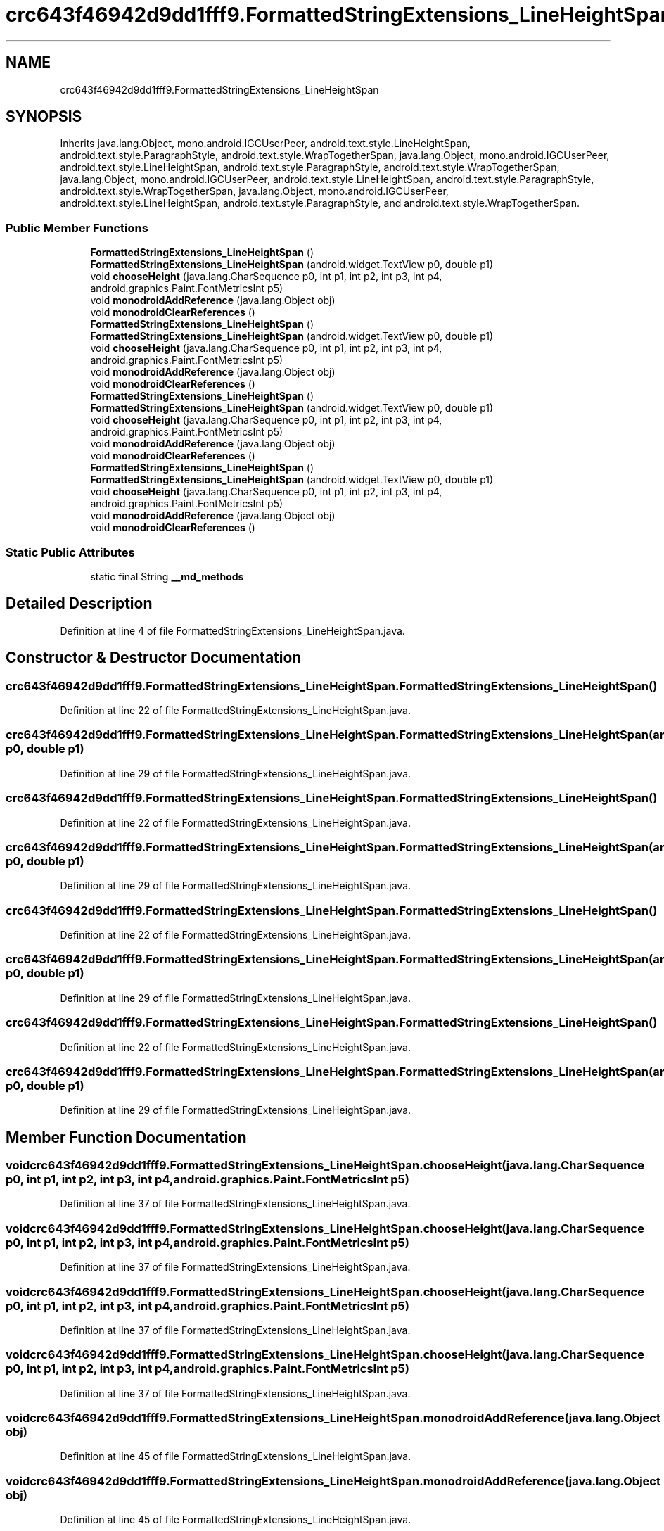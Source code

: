 .TH "crc643f46942d9dd1fff9.FormattedStringExtensions_LineHeightSpan" 3 "Thu Apr 29 2021" "Version 1.0" "Green Quake" \" -*- nroff -*-
.ad l
.nh
.SH NAME
crc643f46942d9dd1fff9.FormattedStringExtensions_LineHeightSpan
.SH SYNOPSIS
.br
.PP
.PP
Inherits java\&.lang\&.Object, mono\&.android\&.IGCUserPeer, android\&.text\&.style\&.LineHeightSpan, android\&.text\&.style\&.ParagraphStyle, android\&.text\&.style\&.WrapTogetherSpan, java\&.lang\&.Object, mono\&.android\&.IGCUserPeer, android\&.text\&.style\&.LineHeightSpan, android\&.text\&.style\&.ParagraphStyle, android\&.text\&.style\&.WrapTogetherSpan, java\&.lang\&.Object, mono\&.android\&.IGCUserPeer, android\&.text\&.style\&.LineHeightSpan, android\&.text\&.style\&.ParagraphStyle, android\&.text\&.style\&.WrapTogetherSpan, java\&.lang\&.Object, mono\&.android\&.IGCUserPeer, android\&.text\&.style\&.LineHeightSpan, android\&.text\&.style\&.ParagraphStyle, and android\&.text\&.style\&.WrapTogetherSpan\&.
.SS "Public Member Functions"

.in +1c
.ti -1c
.RI "\fBFormattedStringExtensions_LineHeightSpan\fP ()"
.br
.ti -1c
.RI "\fBFormattedStringExtensions_LineHeightSpan\fP (android\&.widget\&.TextView p0, double p1)"
.br
.ti -1c
.RI "void \fBchooseHeight\fP (java\&.lang\&.CharSequence p0, int p1, int p2, int p3, int p4, android\&.graphics\&.Paint\&.FontMetricsInt p5)"
.br
.ti -1c
.RI "void \fBmonodroidAddReference\fP (java\&.lang\&.Object obj)"
.br
.ti -1c
.RI "void \fBmonodroidClearReferences\fP ()"
.br
.ti -1c
.RI "\fBFormattedStringExtensions_LineHeightSpan\fP ()"
.br
.ti -1c
.RI "\fBFormattedStringExtensions_LineHeightSpan\fP (android\&.widget\&.TextView p0, double p1)"
.br
.ti -1c
.RI "void \fBchooseHeight\fP (java\&.lang\&.CharSequence p0, int p1, int p2, int p3, int p4, android\&.graphics\&.Paint\&.FontMetricsInt p5)"
.br
.ti -1c
.RI "void \fBmonodroidAddReference\fP (java\&.lang\&.Object obj)"
.br
.ti -1c
.RI "void \fBmonodroidClearReferences\fP ()"
.br
.ti -1c
.RI "\fBFormattedStringExtensions_LineHeightSpan\fP ()"
.br
.ti -1c
.RI "\fBFormattedStringExtensions_LineHeightSpan\fP (android\&.widget\&.TextView p0, double p1)"
.br
.ti -1c
.RI "void \fBchooseHeight\fP (java\&.lang\&.CharSequence p0, int p1, int p2, int p3, int p4, android\&.graphics\&.Paint\&.FontMetricsInt p5)"
.br
.ti -1c
.RI "void \fBmonodroidAddReference\fP (java\&.lang\&.Object obj)"
.br
.ti -1c
.RI "void \fBmonodroidClearReferences\fP ()"
.br
.ti -1c
.RI "\fBFormattedStringExtensions_LineHeightSpan\fP ()"
.br
.ti -1c
.RI "\fBFormattedStringExtensions_LineHeightSpan\fP (android\&.widget\&.TextView p0, double p1)"
.br
.ti -1c
.RI "void \fBchooseHeight\fP (java\&.lang\&.CharSequence p0, int p1, int p2, int p3, int p4, android\&.graphics\&.Paint\&.FontMetricsInt p5)"
.br
.ti -1c
.RI "void \fBmonodroidAddReference\fP (java\&.lang\&.Object obj)"
.br
.ti -1c
.RI "void \fBmonodroidClearReferences\fP ()"
.br
.in -1c
.SS "Static Public Attributes"

.in +1c
.ti -1c
.RI "static final String \fB__md_methods\fP"
.br
.in -1c
.SH "Detailed Description"
.PP 
Definition at line 4 of file FormattedStringExtensions_LineHeightSpan\&.java\&.
.SH "Constructor & Destructor Documentation"
.PP 
.SS "crc643f46942d9dd1fff9\&.FormattedStringExtensions_LineHeightSpan\&.FormattedStringExtensions_LineHeightSpan ()"

.PP
Definition at line 22 of file FormattedStringExtensions_LineHeightSpan\&.java\&.
.SS "crc643f46942d9dd1fff9\&.FormattedStringExtensions_LineHeightSpan\&.FormattedStringExtensions_LineHeightSpan (android\&.widget\&.TextView p0, double p1)"

.PP
Definition at line 29 of file FormattedStringExtensions_LineHeightSpan\&.java\&.
.SS "crc643f46942d9dd1fff9\&.FormattedStringExtensions_LineHeightSpan\&.FormattedStringExtensions_LineHeightSpan ()"

.PP
Definition at line 22 of file FormattedStringExtensions_LineHeightSpan\&.java\&.
.SS "crc643f46942d9dd1fff9\&.FormattedStringExtensions_LineHeightSpan\&.FormattedStringExtensions_LineHeightSpan (android\&.widget\&.TextView p0, double p1)"

.PP
Definition at line 29 of file FormattedStringExtensions_LineHeightSpan\&.java\&.
.SS "crc643f46942d9dd1fff9\&.FormattedStringExtensions_LineHeightSpan\&.FormattedStringExtensions_LineHeightSpan ()"

.PP
Definition at line 22 of file FormattedStringExtensions_LineHeightSpan\&.java\&.
.SS "crc643f46942d9dd1fff9\&.FormattedStringExtensions_LineHeightSpan\&.FormattedStringExtensions_LineHeightSpan (android\&.widget\&.TextView p0, double p1)"

.PP
Definition at line 29 of file FormattedStringExtensions_LineHeightSpan\&.java\&.
.SS "crc643f46942d9dd1fff9\&.FormattedStringExtensions_LineHeightSpan\&.FormattedStringExtensions_LineHeightSpan ()"

.PP
Definition at line 22 of file FormattedStringExtensions_LineHeightSpan\&.java\&.
.SS "crc643f46942d9dd1fff9\&.FormattedStringExtensions_LineHeightSpan\&.FormattedStringExtensions_LineHeightSpan (android\&.widget\&.TextView p0, double p1)"

.PP
Definition at line 29 of file FormattedStringExtensions_LineHeightSpan\&.java\&.
.SH "Member Function Documentation"
.PP 
.SS "void crc643f46942d9dd1fff9\&.FormattedStringExtensions_LineHeightSpan\&.chooseHeight (java\&.lang\&.CharSequence p0, int p1, int p2, int p3, int p4, android\&.graphics\&.Paint\&.FontMetricsInt p5)"

.PP
Definition at line 37 of file FormattedStringExtensions_LineHeightSpan\&.java\&.
.SS "void crc643f46942d9dd1fff9\&.FormattedStringExtensions_LineHeightSpan\&.chooseHeight (java\&.lang\&.CharSequence p0, int p1, int p2, int p3, int p4, android\&.graphics\&.Paint\&.FontMetricsInt p5)"

.PP
Definition at line 37 of file FormattedStringExtensions_LineHeightSpan\&.java\&.
.SS "void crc643f46942d9dd1fff9\&.FormattedStringExtensions_LineHeightSpan\&.chooseHeight (java\&.lang\&.CharSequence p0, int p1, int p2, int p3, int p4, android\&.graphics\&.Paint\&.FontMetricsInt p5)"

.PP
Definition at line 37 of file FormattedStringExtensions_LineHeightSpan\&.java\&.
.SS "void crc643f46942d9dd1fff9\&.FormattedStringExtensions_LineHeightSpan\&.chooseHeight (java\&.lang\&.CharSequence p0, int p1, int p2, int p3, int p4, android\&.graphics\&.Paint\&.FontMetricsInt p5)"

.PP
Definition at line 37 of file FormattedStringExtensions_LineHeightSpan\&.java\&.
.SS "void crc643f46942d9dd1fff9\&.FormattedStringExtensions_LineHeightSpan\&.monodroidAddReference (java\&.lang\&.Object obj)"

.PP
Definition at line 45 of file FormattedStringExtensions_LineHeightSpan\&.java\&.
.SS "void crc643f46942d9dd1fff9\&.FormattedStringExtensions_LineHeightSpan\&.monodroidAddReference (java\&.lang\&.Object obj)"

.PP
Definition at line 45 of file FormattedStringExtensions_LineHeightSpan\&.java\&.
.SS "void crc643f46942d9dd1fff9\&.FormattedStringExtensions_LineHeightSpan\&.monodroidAddReference (java\&.lang\&.Object obj)"

.PP
Definition at line 45 of file FormattedStringExtensions_LineHeightSpan\&.java\&.
.SS "void crc643f46942d9dd1fff9\&.FormattedStringExtensions_LineHeightSpan\&.monodroidAddReference (java\&.lang\&.Object obj)"

.PP
Definition at line 45 of file FormattedStringExtensions_LineHeightSpan\&.java\&.
.SS "void crc643f46942d9dd1fff9\&.FormattedStringExtensions_LineHeightSpan\&.monodroidClearReferences ()"

.PP
Definition at line 52 of file FormattedStringExtensions_LineHeightSpan\&.java\&.
.SS "void crc643f46942d9dd1fff9\&.FormattedStringExtensions_LineHeightSpan\&.monodroidClearReferences ()"

.PP
Definition at line 52 of file FormattedStringExtensions_LineHeightSpan\&.java\&.
.SS "void crc643f46942d9dd1fff9\&.FormattedStringExtensions_LineHeightSpan\&.monodroidClearReferences ()"

.PP
Definition at line 52 of file FormattedStringExtensions_LineHeightSpan\&.java\&.
.SS "void crc643f46942d9dd1fff9\&.FormattedStringExtensions_LineHeightSpan\&.monodroidClearReferences ()"

.PP
Definition at line 52 of file FormattedStringExtensions_LineHeightSpan\&.java\&.
.SH "Member Data Documentation"
.PP 
.SS "static final String crc643f46942d9dd1fff9\&.FormattedStringExtensions_LineHeightSpan\&.__md_methods\fC [static]\fP"
@hide 
.PP
Definition at line 13 of file FormattedStringExtensions_LineHeightSpan\&.java\&.

.SH "Author"
.PP 
Generated automatically by Doxygen for Green Quake from the source code\&.
